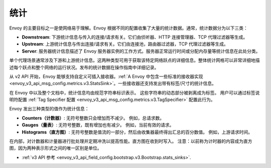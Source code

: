 .. _arch_overview_statistics:

统计
==========

Envoy 的主要目标之一是使网络易于理解。Envoy 根据不同的配置收集了大量的统计数据。通常，统计数据分为以下三类：

* **Downstream**: 下游统计信息与传入的连接/请求有关。它们由侦听器、HTTP 连接管理器、TCP 代理过滤器等生成。
* **Upstream**: 上游统计信息与传出连接/请求有关。它们由连接池，路由器过滤器，TCP 代理过滤器等生成。
* **Server**: 服务器统计信息描述了 Envoy 服务器实例的工作方式。服务器正常运行时间或分配内存量等统计信息在此处分类。

单个代理场景通常涉及下游和上游统计信息。这两种类型可用于获取该特定网络跃点的详细信息。整体统计网格可以非常详细地描述每个跃点和整个网络的运行状况。发布的统计数据在操作指南中详细记录。

从 v2 API 开始，Envoy 能够支持自定义可插入接收器。:ref:`A Envoy 中包含一些标准的接收器实现<envoy_v3_api_msg_config.metrics.v3.StatsSink>`。一些接收器还支持发出带有标签/尺寸的统计信息。

在 Envoy 中以及整个文档中，统计信息均由规范字符串标识表示。 这些字符串的动态部分被剥离成为标签。 用户可以通过标签说明符配置 :ref:`Tag Specifier 配置 <envoy_v3_api_msg_config.metrics.v3.TagSpecifier>` 配置此行为。

Envoy 发出三种类型的值作为统计信息：

* **Counters（计数器）**: 无符号整数只会增加而不减少。 例如，总请求数。
* **Gauges（量表）**: 无符号整数，既有增加也有减少。 例如，当前有效的请求。
* **Histograms（直方图）**: 无符号整数是值流的一部分，然后由收集器最终得出汇总的百分数值。 例如，上游请求时间。

在内部，对计数器和计量器进行批处理并定期冲洗以提高性能。直方图在收到时写入。 注意：以前称为计时器的内容成为直方图，因为两种表示形式之间的唯一区别是单位。

* :ref:`v3 API 参考 <envoy_v3_api_field_config.bootstrap.v3.Bootstrap.stats_sinks>`.

